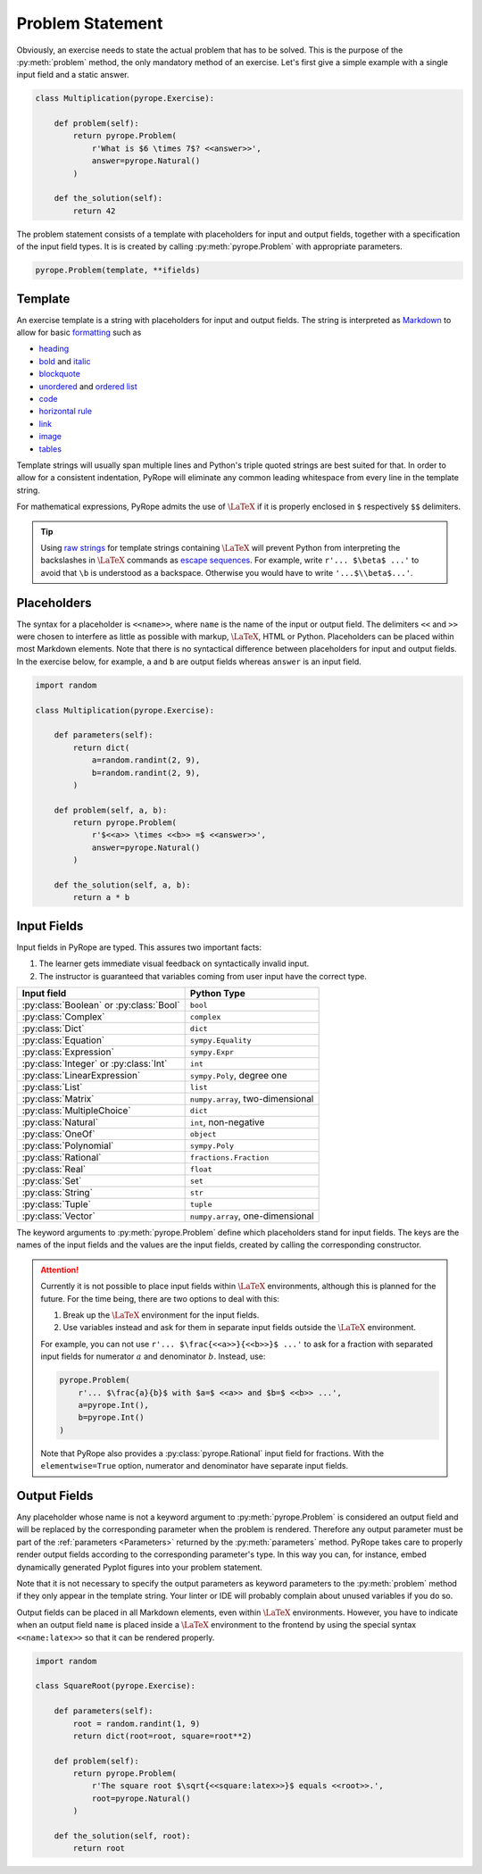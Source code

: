 
Problem Statement
=================

Obviously, an exercise needs to state the actual problem that has to be
solved. This is the purpose of the :py:meth:`problem` method, the only
mandatory method of an exercise. Let's first give a simple example with a
single input field and a static answer.

.. code-block:: python

    class Multiplication(pyrope.Exercise):

        def problem(self):
            return pyrope.Problem(
                r'What is $6 \times 7$? <<answer>>',
                answer=pyrope.Natural()
            )

        def the_solution(self):
            return 42

The problem statement consists of a template with placeholders for input and
output fields, together with a specification of the input field types. It is
is created by calling :py:meth:`pyrope.Problem` with appropriate parameters.

.. code-block:: python

    pyrope.Problem(template, **ifields)


Template
--------

An exercise template is a string with placeholders for input and output
fields. The string is interpreted as `Markdown
<https://www.markdownguide.org/>`_ to allow for basic `formatting
<https://www.markdownguide.org/cheat-sheet/>`_ such as

* `heading <https://www.markdownguide.org/basic-syntax/#headings>`_
* `bold <https://www.markdownguide.org/basic-syntax/#bold>`_ and `italic <https://www.markdownguide.org/basic-syntax/#italic>`_
* `blockquote <https://www.markdownguide.org/basic-syntax/#blockquotes-1>`_
* `unordered <https://www.markdownguide.org/basic-syntax/#unordered-lists>`_ and `ordered list <https://www.markdownguide.org/basic-syntax/#ordered-lists>`_
* `code <https://www.markdownguide.org/basic-syntax/#code>`_
* `horizontal rule <https://www.markdownguide.org/basic-syntax/#horizontal-rules>`_
* `link <https://www.markdownguide.org/basic-syntax/#links>`_
* `image <https://www.markdownguide.org/basic-syntax/#images-1>`_
* `tables <https://www.markdownguide.org/extended-syntax/#tables>`_

Template strings will usually span multiple lines and Python's triple quoted
strings are best suited for that. In order to allow for a consistent
indentation, PyRope will eliminate any common leading whitespace from every
line in the template string.

For mathematical expressions, PyRope admits the use of :math:`\LaTeX` if it
is properly enclosed in ``$`` respectively ``$$`` delimiters.

.. tip::

    Using `raw strings
    <https://docs.python.org/3/reference/lexical_analysis.html#string-and-bytes-literals>`_
    for template strings containing :math:`\LaTeX` will prevent Python from
    interpreting the backslashes in :math:`\LaTeX` commands as `escape
    sequences
    <https://docs.python.org/3/reference/lexical_analysis.html#escape-sequences>`_.
    For example, write ``r'... $\beta$ ...'`` to avoid that ``\b`` is understood
    as a backspace. Otherwise you would have to write ``'...$\\beta$...'``.


Placeholders
------------

The syntax for a placeholder is ``<<name>>``, where ``name`` is the name of
the input or output field. The delimiters ``<<`` and ``>>`` were chosen to
interfere as little as possible with markup, :math:`\LaTeX`, HTML or Python.
Placeholders can be placed within most Markdown elements. Note that there is
no syntactical difference between placeholders for input and output fields.
In the exercise below, for example, ``a`` and ``b`` are output fields whereas
``answer`` is an input field.

.. code-block:: python

    import random

    class Multiplication(pyrope.Exercise):

        def parameters(self):
            return dict(
                a=random.randint(2, 9),
                b=random.randint(2, 9),
            )

        def problem(self, a, b):
            return pyrope.Problem(
                r'$<<a>> \times <<b>> =$ <<answer>>',
                answer=pyrope.Natural()
            )

        def the_solution(self, a, b):
            return a * b


Input Fields
------------

Input fields in PyRope are typed. This assures two important facts:

1. The learner gets immediate visual feedback on syntactically invalid input.
2. The instructor is guaranteed that variables coming from user input have the
   correct type.

=======================================  ======================================
Input field                              Python Type
=======================================  ======================================
:py:class:`Boolean` or :py:class:`Bool`  ``bool``
:py:class:`Complex`                      ``complex``
:py:class:`Dict`                         ``dict``
:py:class:`Equation`                     ``sympy.Equality``
:py:class:`Expression`                   ``sympy.Expr``
:py:class:`Integer` or :py:class:`Int`   ``int``
:py:class:`LinearExpression`             ``sympy.Poly``, degree one
:py:class:`List`                         ``list``
:py:class:`Matrix`                       ``numpy.array``, two-dimensional
:py:class:`MultipleChoice`               ``dict``
:py:class:`Natural`                      ``int``, non-negative
:py:class:`OneOf`                        ``object``
:py:class:`Polynomial`                   ``sympy.Poly``
:py:class:`Rational`                     ``fractions.Fraction``
:py:class:`Real`                         ``float``
:py:class:`Set`                          ``set``
:py:class:`String`                       ``str``
:py:class:`Tuple`                        ``tuple``
:py:class:`Vector`                       ``numpy.array``, one-dimensional
=======================================  ======================================

The keyword arguments to :py:meth:`pyrope.Problem` define which placeholders
stand for input fields. The keys are the names of the input fields and the
values are the input fields, created by calling the corresponding constructor.


.. attention::

    Currently it is not possible to place input fields within :math:`\LaTeX`
    environments, although this is planned for the future. For the time being,
    there are two options to deal with this:

    1. Break up the :math:`\LaTeX` environment for the input fields.

    2. Use variables instead and ask for them in separate input fields outside
       the :math:`\LaTeX` environment.

    For example, you can not use ``r'... $\frac{<<a>>}{<<b>>}$ ...'`` to ask
    for a fraction with separated input fields for numerator :math:`a` and
    denominator :math:`b`. Instead, use:

    .. code-block:: python

        pyrope.Problem(
            r'... $\frac{a}{b}$ with $a=$ <<a>> and $b=$ <<b>> ...',
            a=pyrope.Int(),
            b=pyrope.Int()
        )

    Note that PyRope also provides a :py:class:`pyrope.Rational` input field
    for fractions. With the ``elementwise=True`` option, numerator and
    denominator have separate input fields.


Output Fields
-------------

Any placeholder whose name is not a keyword argument to
:py:meth:`pyrope.Problem` is considered an output field and will be replaced
by the corresponding parameter when the problem is rendered. Therefore any
output parameter must be part of the :ref:`parameters <Parameters>` returned
by the :py:meth:`parameters` method. PyRope takes care to properly render
output fields according to the corresponding parameter's type. In this way
you can, for instance, embed dynamically generated Pyplot figures into your
problem statement.

Note that it is not necessary to specify the output parameters as keyword
parameters to the :py:meth:`problem` method if they only appear in the
template string. Your linter or IDE will probably complain about unused
variables if you do so.

Output fields can be placed in all Markdown elements, even
within :math:`\LaTeX` environments. However, you have to indicate when an
output field ``name`` is placed inside a :math:`\LaTeX` environment to the
frontend by using the special syntax ``<<name:latex>>`` so that it can be
rendered properly.

.. code-block:: python

    import random

    class SquareRoot(pyrope.Exercise):

        def parameters(self):
            root = random.randint(1, 9)
            return dict(root=root, square=root**2)

        def problem(self):
            return pyrope.Problem(
                r'The square root $\sqrt{<<square:latex>>}$ equals <<root>>.',
                root=pyrope.Natural()
            )

        def the_solution(self, root):
            return root
